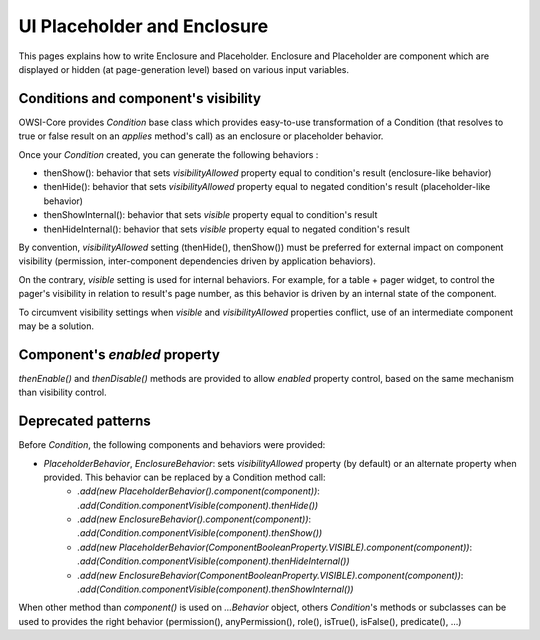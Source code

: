 UI Placeholder and Enclosure
============================

This pages explains how to write Enclosure and Placeholder. Enclosure and Placeholder are component which are displayed or hidden (at page-generation level) based on various input variables.

Conditions and component's visibility
-------------------------------------

OWSI-Core provides `Condition` base class which provides easy-to-use transformation of a Condition (that resolves to true or false result on an *applies* method's call) as an enclosure or placeholder behavior.

Once your `Condition` created, you can generate the following behaviors :

* thenShow(): behavior that sets `visibilityAllowed` property equal to condition's result (enclosure-like behavior)
* thenHide(): behavior that sets `visibilityAllowed` property equal to negated condition's result (placeholder-like behavior)
* thenShowInternal(): behavior that sets `visible` property equal to condition's result
* thenHideInternal(): behavior that sets `visible` property equal to negated condition's result

By convention, `visibilityAllowed` setting (thenHide(), thenShow()) must be preferred for external impact on component visibility (permission, inter-component dependencies driven by application behaviors).

On the contrary, `visible` setting is used for internal behaviors. For example, for a table + pager widget, to control the pager's visibility in relation to result's page number, as this behavior is driven by an internal state of the component.

To circumvent visibility settings when `visible` and `visibilityAllowed` properties conflict, use of an intermediate component may be a solution.

Component's *enabled* property
------------------------------

`thenEnable()` and `thenDisable()` methods are provided to allow `enabled` property control, based on the same mechanism than visibility control.

Deprecated patterns
-------------------

Before `Condition`, the following components and behaviors were provided:

* `PlaceholderBehavior`, `EnclosureBehavior`: sets `visibilityAllowed` property (by default) or an alternate property when provided. This behavior can be replaced by a Condition method call:
   * `.add(new PlaceholderBehavior().component(component))`: `.add(Condition.componentVisible(component).thenHide())`
   * `.add(new EnclosureBehavior().component(component))`: `.add(Condition.componentVisible(component).thenShow())`
   * `.add(new PlaceholderBehavior(ComponentBooleanProperty.VISIBLE).component(component))`: `.add(Condition.componentVisible(component).thenHideInternal())`
   * `.add(new EnclosureBehavior(ComponentBooleanProperty.VISIBLE).component(component))`: `.add(Condition.componentVisible(component).thenShowInternal())`

When other method than `component()` is used on `...Behavior` object, others `Condition`'s methods or subclasses can be used to provides the right behavior (permission(), anyPermission(), role(), isTrue(), isFalse(), predicate(), ...)

